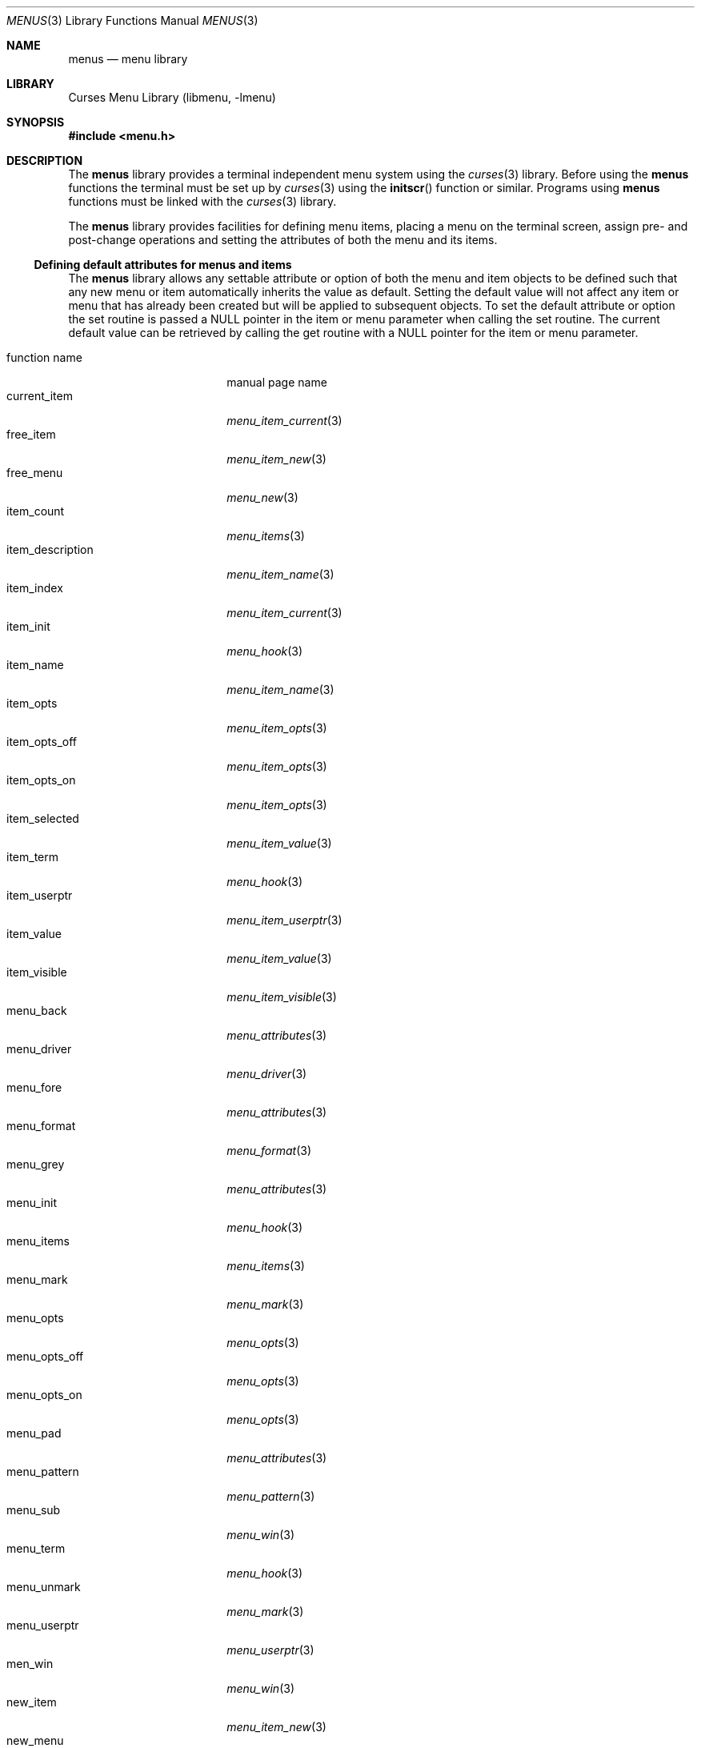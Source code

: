 .\"	$NetBSD$
.\"
.\" Copyright (c) 1999
.\"	Brett Lymn - blymn@baea.com.au, brett_lymn@yahoo.com.au
.\"
.\" This code is donated to The NetBSD Foundation by the author.
.\"
.\" Redistribution and use in source and binary forms, with or without
.\" modification, are permitted provided that the following conditions
.\" are met:
.\" 1. Redistributions of source code must retain the above copyright
.\"    notice, this list of conditions and the following disclaimer.
.\" 2. Redistributions in binary form must reproduce the above copyright
.\"    notice, this list of conditions and the following disclaimer in the
.\"    documentation and/or other materials provided with the distribution.
.\" 3. The name of the Author may not be used to endorse or promote
.\"    products derived from this software without specific prior written
.\"    permission.
.\"
.\" THIS SOFTWARE IS PROVIDED BY THE AUTHOR ``AS IS'' AND
.\" ANY EXPRESS OR IMPLIED WARRANTIES, INCLUDING, BUT NOT LIMITED TO, THE
.\" IMPLIED WARRANTIES OF MERCHANTABILITY AND FITNESS FOR A PARTICULAR PURPOSE
.\" ARE DISCLAIMED.  IN NO EVENT SHALL THE AUTHOR BE LIABLE
.\" FOR ANY DIRECT, INDIRECT, INCIDENTAL, SPECIAL, EXEMPLARY, OR CONSEQUENTIAL
.\" DAMAGES (INCLUDING, BUT NOT LIMITED TO, PROCUREMENT OF SUBSTITUTE GOODS
.\" OR SERVICES; LOSS OF USE, DATA, OR PROFITS; OR BUSINESS INTERRUPTION)
.\" HOWEVER CAUSED AND ON ANY THEORY OF LIABILITY, WHETHER IN CONTRACT, STRICT
.\" LIABILITY, OR TORT (INCLUDING NEGLIGENCE OR OTHERWISE) ARISING IN ANY WAY
.\" OUT OF THE USE OF THIS SOFTWARE, EVEN IF ADVISED OF THE POSSIBILITY OF
.\" SUCH DAMAGE.
.\"
.Dd September 10, 1999
.Dt MENUS 3
.Os
.Sh NAME
.Nm menus
.Nd menu library
.Sh LIBRARY
.Lb libmenu
.Sh SYNOPSIS
.In menu.h
.Sh DESCRIPTION
The
.Nm
library provides a terminal independent menu system using the
.Xr curses 3
library.
Before using the
.Nm
functions the terminal must be set up by
.Xr curses 3
using the
.Fn initscr
function or similar.
Programs using
.Nm
functions must be linked with the
.Xr curses 3
library.
.Pp
The
.Nm
library provides facilities for defining menu items, placing a menu on the
terminal screen, assign pre- and post-change operations and setting the
attributes of both the menu and its items.
.Ss Defining default attributes for menus and items
The
.Nm
library allows any settable attribute or option of both the menu and item
objects to be defined such that any new menu or item automatically inherits
the value as default.
Setting the default value will not affect any item or
menu that has already been created but will be applied to subsequent objects.
To set the default attribute or option the set routine is passed a NULL
pointer in the item or menu parameter when calling the set routine.
The current default value can be retrieved by calling the get routine with a
NULL pointer for the item or menu parameter.
.Pp
.Bl -tag -width item_description -compact
.It function name
manual page name
.It current_item
.Xr menu_item_current 3
.It free_item
.Xr menu_item_new 3
.It free_menu
.Xr menu_new 3
.It item_count
.Xr menu_items 3
.It item_description
.Xr menu_item_name 3
.It item_index
.Xr menu_item_current 3
.It item_init
.Xr menu_hook 3
.It item_name
.Xr menu_item_name 3
.It item_opts
.Xr menu_item_opts 3
.It item_opts_off
.Xr menu_item_opts 3
.It item_opts_on
.Xr menu_item_opts 3
.It item_selected
.Xr menu_item_value 3
.It item_term
.Xr menu_hook 3
.It item_userptr
.Xr menu_item_userptr 3
.It item_value
.Xr menu_item_value 3
.It item_visible
.Xr menu_item_visible 3
.It menu_back
.Xr menu_attributes 3
.It menu_driver
.Xr menu_driver 3
.It menu_fore
.Xr menu_attributes 3
.It menu_format
.Xr menu_format 3
.It menu_grey
.Xr menu_attributes 3
.It menu_init
.Xr menu_hook 3
.It menu_items
.Xr menu_items 3
.It menu_mark
.Xr menu_mark 3
.It menu_opts
.Xr menu_opts 3
.It menu_opts_off
.Xr menu_opts 3
.It menu_opts_on
.Xr menu_opts 3
.It menu_pad
.Xr menu_attributes 3
.It menu_pattern
.Xr menu_pattern 3
.It menu_sub
.Xr menu_win 3
.It menu_term
.Xr menu_hook 3
.It menu_unmark
.Xr menu_mark 3
.It menu_userptr
.Xr menu_userptr 3
.It men_win
.Xr menu_win 3
.It new_item
.Xr menu_item_new 3
.It new_menu
.Xr menu_new 3
.It pos_menu_cursor
.Xr menu_cursor 3
.It post_menu
.Xr menu_post 3
.It scale_menu
.Xr menu_win 3
.It set_current_item
.Xr menu_item_current 3
.It set_item_init
.Xr menu_hook 3
.It set_item_opts
.Xr menu_item_opts 3
.It set_item_term
.Xr menu_hook 3
.It set_item_userptr
.Xr menu_item_userptr 3
.It set_item_value
.Xr menu_item_value 3
.It set_menu_back
.Xr menu_attributes 3
.It set_menu_fore
.Xr menu_attributes 3
.It set_menu_format
.Xr menu_format 3
.It set_menu_grey
.Xr menu_attributes 3
.It set_menu_init
.Xr menu_hook 3
.It set_menu_items
.Xr menu_items 3
.It set_menu_mark
.Xr menu_mark 3
.It set_menu_opts
.Xr menu_opts 3
.It set_menu_pad
.Xr menu_attributes 3
.It set_menu_pattern
.Xr menu_pattern 3
.It set_menu_sub
.Xr menu_win 3
.It set_menu_term
.Xr menu_hook 3
.It set_menu_unmark
.Xr menu_mark 3
.It set_menu_userptr
.Xr menu_userptr 3
.It set_menu_win
.Xr menu_win 3
.It set_top_row
.Xr menu_item_current 3
.It top_row
.Xr menu_item_current 3
.It unpost_menu
.Xr menu_post 3
.El
.Sh RETURN VALUES
Any function returning a string pointer will return NULL if an error
occurs.
Functions returning an integer will return one of the following:
.Pp
.Bl -tag -width E_UNKNOWN_COMMAND -compact
.It Er E_OK
The function was successful.
.It Er E_SYSTEM_ERROR
There was a system error during the call.
.It Er E_BAD_ARGUMENT
One or more of the arguments passed to the function was incorrect.
.It Er E_POSTED
The menu is already posted.
.It Er E_CONNECTED
An item was already connected to a menu.
.It Er E_BAD_STATE
The function was called from within an initialization or termination
routine.
.It Er E_NO_ROOM
The menu does not fit within the subwindow.
.It Er E_NOT_POSTED
The menu is not posted.
.It Er E_UNKNOWN_COMMAND
The menu driver does not recognize the request passed to it.
.It Er E_NO_MATCH
The character search failed to find a match.
.It Er E_NOT_SELECTABLE
The item could not be selected.
.It Er E_NOT_CONNECTED
The item is not connected to a menu.
.It Er E_REQUEST_DENIED
The menu driver could not process the request.
.El
.Sh SEE ALSO
.Xr curses 3 ,
.Xr menu_attributes 3 ,
.Xr menu_cursor 3 ,
.Xr menu_driver 3 ,
.Xr menu_format 3 ,
.Xr menu_hook 3 ,
.Xr menu_item_current 3 ,
.Xr menu_item_name 3 ,
.Xr menu_item_new 3 ,
.Xr menu_item_opts 3 ,
.Xr menu_item_userptr 3 ,
.Xr menu_item_value 3 ,
.Xr menu_item_visible 3 ,
.Xr menu_items 3 ,
.Xr menu_mark 3 ,
.Xr menu_new 3 ,
.Xr menu_opts 3 ,
.Xr menu_pattern 3 ,
.Xr menu_post 3 ,
.Xr menu_userptr 3 ,
.Xr menu_win 3
.Sh NOTES
This implementation of the menus library does depart in behaviour
subtly from the original AT \*[Am] T implementation.
Some of the more notable departures are:
.Pp
.Bl -tag -width "item marking" -compact
.It unmark
The original implementation did not have a marker for an unmarked field
the mark was only displayed next to a field when it had been marked using
the REQ_TOGGLE_ITEM.
In this implementation a separate marker can be used
to indicate an unmarked item.
This can be set using set_menu_unmark function.
There is no requirement for the mark and unmark strings to be the same
length.
Room will be left for the longest of the two.
The unmark string
is optional, if it is not set then menus defaults to the old behaviour.
.It item marking
In the original implementation the current item was considered selected
and hence had the mark string displayed next to it.
This implementation does not do this because the Author considers the
effect too confusing.
Especially in the case of a multiple selection menu because there was no
way to tell if the current item is selected or not without shifting off
of it.
Since the current item is displayed using the foreground attribute it was
deemed unnecessary to also display the mark string against the current item.
.El
.Pp
The option O_RADIO and the function
.Fn item_selected
are
.Nx
extensions and must not be used in portable code.

